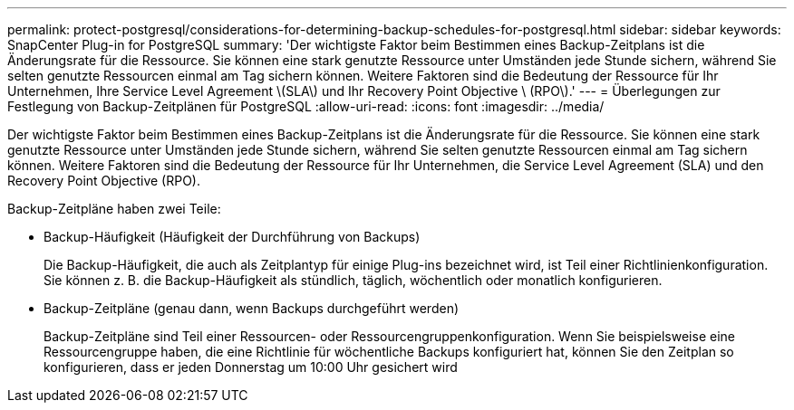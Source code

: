 ---
permalink: protect-postgresql/considerations-for-determining-backup-schedules-for-postgresql.html 
sidebar: sidebar 
keywords: SnapCenter Plug-in for PostgreSQL 
summary: 'Der wichtigste Faktor beim Bestimmen eines Backup-Zeitplans ist die Änderungsrate für die Ressource. Sie können eine stark genutzte Ressource unter Umständen jede Stunde sichern, während Sie selten genutzte Ressourcen einmal am Tag sichern können. Weitere Faktoren sind die Bedeutung der Ressource für Ihr Unternehmen, Ihre Service Level Agreement \(SLA\) und Ihr Recovery Point Objective \ (RPO\).' 
---
= Überlegungen zur Festlegung von Backup-Zeitplänen für PostgreSQL
:allow-uri-read: 
:icons: font
:imagesdir: ../media/


[role="lead"]
Der wichtigste Faktor beim Bestimmen eines Backup-Zeitplans ist die Änderungsrate für die Ressource. Sie können eine stark genutzte Ressource unter Umständen jede Stunde sichern, während Sie selten genutzte Ressourcen einmal am Tag sichern können. Weitere Faktoren sind die Bedeutung der Ressource für Ihr Unternehmen, die Service Level Agreement (SLA) und den Recovery Point Objective (RPO).

Backup-Zeitpläne haben zwei Teile:

* Backup-Häufigkeit (Häufigkeit der Durchführung von Backups)
+
Die Backup-Häufigkeit, die auch als Zeitplantyp für einige Plug-ins bezeichnet wird, ist Teil einer Richtlinienkonfiguration. Sie können z. B. die Backup-Häufigkeit als stündlich, täglich, wöchentlich oder monatlich konfigurieren.

* Backup-Zeitpläne (genau dann, wenn Backups durchgeführt werden)
+
Backup-Zeitpläne sind Teil einer Ressourcen- oder Ressourcengruppenkonfiguration. Wenn Sie beispielsweise eine Ressourcengruppe haben, die eine Richtlinie für wöchentliche Backups konfiguriert hat, können Sie den Zeitplan so konfigurieren, dass er jeden Donnerstag um 10:00 Uhr gesichert wird


